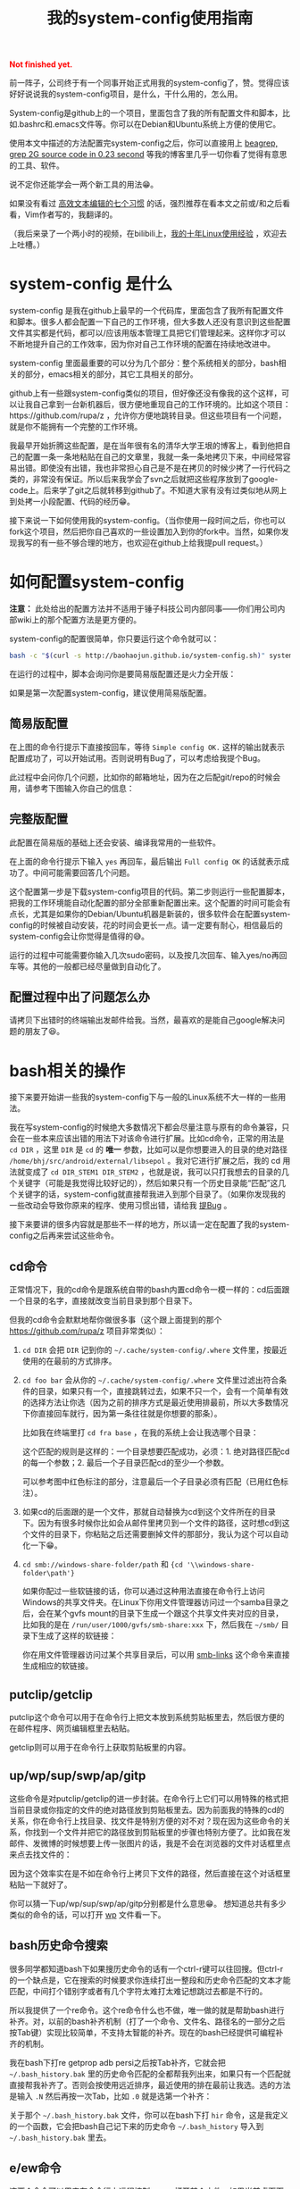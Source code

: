 #+title: 我的system-config使用指南
#+Html: <p style="color: red;"> <b>Not finished yet.</b> </p>
# bhj-tags: tool

前一阵子，公司终于有一个同事开始正式用我的system-config了，赞。觉得应该好好说说我的system-config项目，是什么，干什么用的，怎么用。

System-config是github上的一个项目，里面包含了我的所有配置文件和脚本，比如.bashrc和.emacs文件等。你可以在Debian和Ubuntu系统上方便的使用它。

使用本文中描述的方法配置完system-config之后，你可以直接用上 [[../../../2011/12/23/beagrep.org][beagrep, grep 2G source code in 0.23 second]] 等我的博客里几乎一切你看了觉得有意思的工具、软件。

说不定你还能学会一两个新工具的用法😁。

如果没有看过 [[../../01/03/0-7-habits-of-highly-effective-editting.org][高效文本编辑的七个习惯]] 的话，强烈推荐在看本文之前或/和之后看看，Vim作者写的，我翻译的。

（我后来录了一个两小时的视频，在bilibili上，[[http://www.bilibili.com/video/av3376647/][我的十年Linux使用经验]] ，欢迎去上吐槽。）

* system-config 是什么

system-config 是我在github上最早的一个代码库，里面包含了我所有配置文件和脚本。很多人都会配置一下自己的工作环境，但大多数人还没有意识到这些配置文件其实都是代码，都可以/应该用版本管理工具把它们管理起来。这样你才可以不断地提升自己的工作效率，因为你对自己工作环境的配置在持续地改进中。

system-config 里面最重要的可以分为几个部分：整个系统相关的部分，bash相关的部分，emacs相关的部分，其它工具相关的部分。

github上有一些跟system-config类似的项目，但好像还没有像我的这个这样，可以让我自己拿到一台新机器后，很方便地重现自己的工作环境的。比如这个项目：https://github.com/rupa/z ，允许你方便地跳转目录。但这些项目有一个问题，就是你不能拥有一个完整的工作环境。

我最早开始折腾这些配置，是在当年很有名的清华大学王垠的博客上，看到他把自己的配置一条一条地粘贴在自己的文章里，我就一条一条地拷贝下来，中间经常容易出错。即使没有出错，我也非常担心自己是不是在拷贝的时候少拷了一行代码之类的，非常没有保证。所以后来我学会了svn之后就把这些程序放到了google-code上。后来学了git之后就转移到github了。不知道大家有没有过类似地从网上到处拷一小段配置、代码的经历😁。

接下来说一下如何使用我的system-config。（当你使用一段时间之后，你也可以fork这个项目，然后把你自己喜欢的一些设置加入到你的fork中。当然，如果你发现我写的有一些不够合理的地方，也欢迎在github上给我提pull request。）

* 如何配置system-config

 *注意：* 此处给出的配置方法并不适用于锤子科技公司内部同事——你们用公司内部wiki上的那个配置方法是更方便的。

system-config的配置很简单，你只要运行这个命令就可以：

#+BEGIN_SRC sh
bash -c "$(curl -s http://baohaojun.github.io/system-config.sh)" system-config.sh
#+END_SRC

在运行的过程中，脚本会询问你是要简易版配置还是火力全开版：

[[../../../../images/confirm-which-system-config.png][file:../../../../images/confirm-which-system-config.png]]

如果是第一次配置system-config，建议使用简易版配置。

** 简易版配置

在上图的命令行提示下直接按回车，等待 =Simple config OK.= 这样的输出就表示配置成功了，可以开始试用。否则说明有Bug了，可以考虑给我提个Bug。

此过程中会问你几个问题，比如你的邮箱地址，因为在之后配git/repo的时候会用，请参考下图输入你自己的信息：

[[../../../../images/about-me-settings.png][file:../../../../images/about-me-settings.png]]

** 完整版配置

此配置在简易版的基础上还会安装、编译我常用的一些软件。

在上面的命令行提示下输入 =yes= 再回车，最后输出 =Full config OK= 的话就表示成功了。中间可能需要回答几个问题。

这个配置第一步是下载system-config项目的代码。第二步则运行一些配置脚本，把我的工作环境能自动化配置的部分全部重新配置出来。这个配置的时间可能会有点长，尤其是如果你的Debian/Ubuntu机器是新装的，很多软件会在配置system-config的时候被自动安装，花的时间会更长一点。请一定要有耐心，相信最后的system-config会让你觉得是值得的😅。

运行的过程中可能需要你输入几次sudo密码，以及按几次回车、输入yes/no再回车等。其他的一般都已经尽量做到自动化了。

** 配置过程中出了问题怎么办

请拷贝下出错时的终端输出发邮件给我。当然，最喜欢的是能自己google解决问题的朋友了😆。

* bash相关的操作

接下来要开始讲一些我的system-config下与一般的Linux系统不大一样的一些用法。

我在写system-config的时候绝大多数情况下都会尽量注意与原有的命令兼容，只会在一些本来应该出错的用法下对该命令进行扩展。比如cd命令，正常的用法是 =cd DIR= ，这里 =DIR= 是 =cd= 的 *唯一* 参数，比如可以是你想要进入的目录的绝对路径 =/home/bhj/src/android/external/libsepol= 。我对它进行扩展之后，我的 cd 用法就变成了 =cd DIR_STEM1 DIR_STEM2= ，也就是说，我可以只打我想去的目录的几个关键字（可能是我觉得比较好记的），然后如果只有一个历史目录能“匹配”这几个关键字的话，system-config就直接帮我进入到那个目录了。（如果你发现我的一些改动会导致你原来的程序、使用习惯出错，请给我 [[https://github.com/baohaojun/system-config/issues/new][提Bug]] 。

接下来要讲的很多内容就是那些不一样的地方，所以请一定在配置了我的system-config之后再来尝试这些命令。

** cd命令

正常情况下，我的cd命令是跟系统自带的bash内置cd命令一模一样的：cd后面跟一个目录的名字，直接就改变当前目录到那个目录下。

但我的cd命令会默默地帮你做很多事（这个跟上面提到的那个 https://github.com/rupa/z 项目非常类似）：

1. =cd DIR= 会把 =DIR= 记到你的 =~/.cache/system-config/.where= 文件里，按最近使用的在最前的方式排序。

2. =cd foo bar= 会从你的 =~/.cache/system-config/.where= 文件里过滤出符合条件的目录，如果只有一个，直接跳转过去，如果不只一个，会有一个简单有效的选择方法让你选（因为之前的排序方式是最近使用排最前，所以大多数情况下你直接回车就行，因为第一条往往就是你想要的那条）。

   比如我在终端里打 =cd fra base= ，在我的系统上会让我选哪个目录：

   [[../../../../images/cd-completion.png][file:../../../../images/cd-completion.png]]

   这个匹配的规则是这样的：一个目录想要匹配成功，必须：1. 绝对路径匹配cd的每一个参数；2. 最后一个子目录匹配cd的至少一个参数。

   可以参考图中红色标注的部分，注意最后一个子目录必须有匹配（已用红色标注）。

3. 如果cd的后面跟的是一个文件，那就自动替换为cd到这个文件所在的目录下。因为有很多时候你比如会从邮件里拷贝到一个文件的路径，这时想cd到这个文件的目录下，你粘贴之后还需要删掉文件的那部分，我认为这个可以自动化一下😁。

4. =cd smb://windows-share-folder/path= 和 ={cd '\\windows-share-folder\path'}=

   如果你配过一些软链接的话，你可以通过这种用法直接在命令行上访问Windows的共享文件夹。在Linux下你用文件管理器访问过一个samba目录之后，会在某个gvfs mount的目录下生成一个跟这个共享文件夹对应的目录，比如我的是在 =/run/user/1000/gvfs/smb-share:xxx= 下，然后我在 =~/smb/= 目录下生成了这样的软链接：

   [[../../../../images/symlink-share-folders.png][file:../../../../images/symlink-share-folders.png]]

   你在用文件管理器访问过某个共享目录后，可以用 [[https://github.com/baohaojun/system-config/raw/master/bin/smb-links][smb-links]] 这个命令来直接生成相应的软链接。

** putclip/getclip

   putclip这个命令可以用于在命令行上把文本放到系统剪贴板里去，然后很方便的在邮件程序、网页编辑框里去粘贴。

   getclip则可以用于在命令行上获取剪贴板里的内容。

** up/wp/sup/swp/ap/gitp

   这些命令是对putclip/getclip的进一步封装。在命令行上它们可以用特殊的格式把当前目录或你指定的文件的绝对路径放到剪贴板里去。因为前面我的特殊的cd的关系，你在命令行上找目录、找文件是特别方便的对不对？现在因为这些命令的关系，你找到一个文件并把它的路径放到剪贴板里的步骤也特别方便了。比如我在发邮件、发微博的时候想要上传一张图片的话，我是不会在浏览器的文件对话框里点来点去找文件的：

   [[../../../../images/no-file-dialog.png][file:../../../../images/no-file-dialog.png]]

   因为这个效率实在是不如在命令行上拷贝下文件的路径，然后直接在这个对话框里粘贴一下就好了。

   你可以猜一下up/wp/sup/swp/ap/gitp分别都是什么意思😁。
   想知道总共有多少类似的命令的话，可以打开 [[https://github.com/baohaojun/system-config/raw/master/bin/wp][wp]] 文件看一下。

** bash历史命令搜索

   很多同学都知道bash下如果搜历史命令的话有一个ctrl-r键可以往回搜。但ctrl-r的一个缺点是，它在搜索的时候要求你连续打出一整段和历史命令匹配的文本才能匹配，中间打个错别字或者有几个字符太难打太难记想跳过去都是不行的。

   所以我提供了一个re命令。这个re命令什么也不做，唯一做的就是帮助bash进行补齐。对，以前的bash补齐机制（打了一个命令、文件名、路径名的一部分之后按Tab键）实现比较简单，不支持太智能的补齐。现在的bash已经提供可编程补齐的机制。

   我在bash下打re getprop adb  persi之后按Tab补齐，它就会把 =~/.bash_history.bak= 里的历史命令匹配的全都帮我列出来，如果只有一个匹配就直接帮我补齐了。否则会按使用远近排序，最近使用的排在最前让我选。选的方法是输入 =.N= 然后再按一次Tab，比如 =.0= 就是选第一个补齐：

   [[../../../../images/re-for-completion.png][file:../../../../images/re-for-completion.png]]

   关于那个 =~/.bash_history.bak= 文件，你可以在bash下打 =hir= 命令，这是我定义的一个函数，它会把bash自己记下来的历史命令 =~/.bash_history= 导入到 =~/.bash_history.bak= 里去。

** e/ew命令

   这两个命令可以用来在命令行上远程控制emacs打开某个文件。如果当前桌面下还没有打开emacs程序，它会先启动一个。注意如果emacs启动出错的话，这两个命令会进入死循环等待。

   其中 =e= 命令会打开一个文件后直接返回。 =ew= 会一直等待emacs编辑完文件之后用户按 =C-x #= ( =server-edit= ) 退出编辑才返回。所以你可以把它设为你的 =EDITOR= 环境变量。

** bash的快捷键

bash下自定义了很多快捷键。你可以用bind -p来查看都有哪些功能，你可以自己再定义几个，只要修改 [[https://github.com/baohaojun/system-config/raw/master/.inputrc][.inputrc]] 文件就好了。

这里说一下我自己定义的最重要的一个：

- M-k :: 把当前命令行上输入的东西放到剪贴板里去。你可以跟 C-r 或者 re 历史命令组合使用，先搜到一条历史命令，然后放到剪贴板里去。在终端上打过一条 one-liner，用这个方法可以很方便地把它写到emacs里去，成为一条以后经常使用的脚本。


* Emacs相关

** e/ew

   这个已经在bash相关里提到过了。

** 常用快捷键

我会以学Emacs最有效的顺序来列出我认为比较有用的快捷键。

- C-h ? :: 你需要尽快学会查看Emacs下的帮助。这里会列出所有的帮助大纲。

- C-s 和 C-r :: 前后搜索。按C-h k看一下这个键的帮助，非常重要！如果看过 Vim 作都写的高效编辑器使用的七种习惯的话，就会明白搜索还是一种非常重要的移动、定位方法。

- M-g o :: 这个是我写的bhj-occur，列出在整个buffer里和你输入的pattern匹配的行，你可以用 M-g n 和 M-g p 进行来回跳转。你可以试试在看帮助文档的时候有意识地用这个键去过滤自己想找来看看的东西。

- M-g n 和 M-g p :: 这个就是上面提到的编译出错、occur、grep等命令之后在N个匹配行之前来回跳转的快捷键。

- C-M-, 和 C-M-. :: 跑过occur、grep等命令并跳转出去之后，可以用这两个
                    按键一路来回跳转到开始的地方。类似于浏览器上的前进后退按钮。

- M-g r :: 运行beagrep。默认以当前 =point= 附近的单词为目标进行搜索，
           你可以编辑这个pattern。也可以先选上一段文本，然后再按这个组
           合键，它会以被高亮选中的文本为目标pattern运行beagrep命令。
           这些pattern里的特殊字符会按grep(1)的格式被转义，比如 =^.=
           会被转义成 =\\^\\.= 。你看到两个 =\= 字符进行转义是因为bash
           的双引号要吃掉一个。你可以在命令行后增加一些额外的参数。

           beagrep的使用帮助见 [[../../../2011/12/23/beagrep.org][beagrep, grep 2G source code in 0.23 second]] 。

- M-s r :: 运行rgrep，Debian系统自带的，我在自己的system-config里也放
           了一份，因为Ubuntu有些版本上没有该命令。有时候beagrep还是比
           较慢，如果你能限定在一个比较小的目录下搜的话，可以试试直接
           用rgrep。

- M-. :: 用来查找一个函数的定义。会以grep的格式列出来，你可以用同样的
         快捷键去跳转。前提是你运行过 =mkgtags= 。建议和beagrep的索引
         数据库一起创建，用 =for-code-reading= 命令就可以。

- M-g f :: 用来查找一个函数/一个pattern在哪里被调用。参考 [[../../08/20/0-Using-Emacs-as-a-better-source-insight.org][Using Emacs
           as a better Source Insight]] 。它会调用 =grep-func-call= ，默
           认它会在当前文件查调用；如果有 =-a= 参数的话它会在整个
           code-reading目录底下查找。

- C-x r r :: 用来随机切换Emacs主题。我以前浪费过很多时间在寻找“完美”的
             Emacs主题上，后来醒悟过来之后，我把自己的Emacs设置成启动
             时随机选择一款主题。但万一系统随机选的主题不符合我的口味
             的话，我就可以按这个键再换一个，直到换到我喜欢的为止。

以上基本上都是在阅读源代码时比较有用，接下来要说的是写源代码时比较有用的快捷键。

- M-/ :: hippie-expand，一种简单粗暴的补齐方式

- M-g <return> :: 我写的skeleton-complete.el里按单词补齐。注意在不同的
                  major-mode下单词字符的定义可能不一样。参考 [[../../../2013/04/13/skeleton-complete.org][skeleton-complete]] 。

                  给定一个lisp函数名， =this-useful-function-is-so-long= ，你可以打 =uncsolo= 再按这个键来补齐它。

- M-s <return> :: skeleton-complete.el里定义的任意字符串补齐。有头部匹
                  配的限制。给定上面的函数名，你打 =uncsolo= 再按 M-s
                  <return> 是无法补齐的，因为头部的 =u= 不能匹配一个单
                  词的头部。可以试试 =funsolo= ，看看会补什么出来。

- C-M-i 或 M-tab :: yasnippet补齐。在写一个bash脚本的时候你输入 =Getopt= 然后按这个键试试。yasnippet是一个非常有用的Emacs插件！唯一缺点是要提前准备模板。

  * C-c y v :: 问某个 yasnippet 模板。

  * C-c y n :: 新建一个 yasnippet 模板。

- M-s c :: 进行编译，第一次要求输入编译命令，出错的话可以跳转定位。

以下为写Java代码时特别相关的快捷键。参考 [[../../../2013/10/01/0-Inside-Ajoke.org][Inside Ajoke]] 。也可以看一下源代码 [[https://github.com/baohaojun/system-config/raw/master/.emacs_d/lisp/ajoke.el][ajoke.el]] 。

- M-g j h :: 显示当前类的继承树。

其它相关的快捷键可以直接打开 [[https://github.com/baohaojun/system-config/raw/master/.emacs_d/lisp/ajoke.el][ajoke.el]] 看一下。

[[../../../../images/the-ajoke-key-bindings.el.png][file:../../../../images/the-ajoke-key-bindings.el.png]]


*** C++/C文件的补齐

我现在在用 ac-clang 来进行C/C++语言的补齐，见 [[../../10/09/0-How-to-do-MFC-programming-in-Linux-using-Emacs-as-editer.org][如何在Linux + Emacs下进行MFC编程（代码补齐）]] 。

快捷键是：

- C-. :: ac-complete-with-helm

一般这个都是需要特别配过的。你可以参考我的 [[https://github.com/baohaojun/T1Wrench/raw/master/.dir-locals.el][.dir-locals.el]] ，这个是为qt配的，把它拷到你的qt项目底下，就可以补齐了。

出错的话可以自己看一下 *clang error* 这个buffer里，看看有什么头文件没有找到之类的错误，然后加到 .dir-locals.el 文件里之后，记得一定要重新打开 .c/.cpp 文件。并且找开的时候一般Emacs会问你确认这些变量设置是不是安全的，选Yes就好了。
